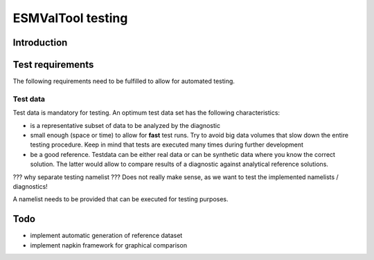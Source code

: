 ESMValTool testing
==================

Introduction
------------



Test requirements
-----------------

The following requirements need to be fulfilled to allow for automated testing.



Test data
~~~~~~~~~

Test data is mandatory for testing. An optimum test data set has the following characteristics:

* is a representative subset of data to be analyzed by the diagnostic
* small enough (space or time) to allow for **fast** test runs. Try to avoid big data volumes that slow down the entire testing procedure. Keep in mind that tests are executed many times during further development
* be a good reference. Testdata can be either real data or can be synthetic data where you know the correct solution. The latter would allow to compare results of a diagnostic against analytical reference solutions.





??? why separate testing namelist ??? Does not really make sense, as we want to test the implemented namelists / diagnostics!



A namelist needs to be provided that can be executed for testing purposes.



Todo
----

* implement automatic generation of reference dataset
* implement napkin framework for graphical comparison

